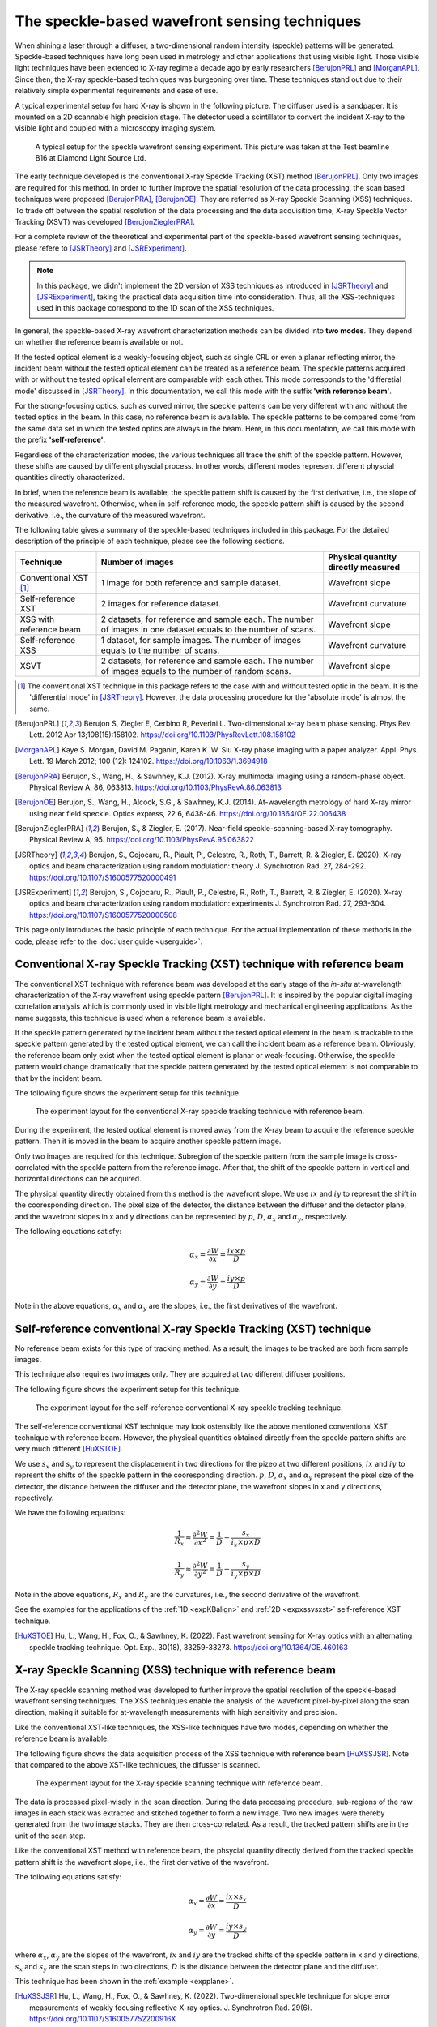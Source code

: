 ============================================================
The speckle-based wavefront sensing techniques
============================================================
When shining a laser through a diffuser, 
a two-dimensional random intensity (speckle) patterns will be generated. 
Speckle-based techniques have long been used in metrology 
and other applications that using visible light.
Those visible light techniques have been extended to X-ray regime 
a decade ago by early researchers [BerujonPRL]_ and [MorganAPL]_. 
Since then, the X-ray speckle-based techniques was burgeoning over time.
These techniques stand out due to their relatively simple 
experimental requirements and ease of use. 

A typical experimental setup for hard X-ray is shown in the 
following picture. The diffuser used is a sandpaper. 
It is mounted on a 2D scannable high precision stage. 
The detector used a scintillator to convert the incident 
X-ray to the visible light and coupled with a microscopy
imaging system.

.. figure:: _static/ExpsetupB16.png
   :width: 100%

   A typical setup for the speckle wavefront sensing experiment.
   This picture was taken at the Test beamline B16 at Diamond Light Source Ltd.

The early technique developed is the conventional X-ray Speckle 
Tracking (XST) method [BerujonPRL]_. 
Only two images are required for this method. 
In order to further improve the spatial resolution of the 
data processing, the scan based techniques were proposed 
[BerujonPRA]_, [BerujonOE]_. 
They are referred as X-ray Speckle Scanning (XSS) techniques.
To trade off between the spatial resolution of the data processing 
and the data acquisition time, X-ray Speckle Vector Tracking (XSVT) 
was developed [BerujonZieglerPRA]_. 

For a complete review of the theoretical and experimental part of 
the speckle-based wavefront sensing techniques, please refere to
[JSRTheory]_ and [JSRExperiment]_.

.. note:: 
   In this package, we didn't implement the 2D version 
   of XSS techniques as introduced in [JSRTheory]_ and [JSRExperiment]_,
   taking the practical data acquisition time into consideration. 
   Thus, all the XSS-techniques used in this package correspond to the 
   1D scan of the XSS techniques.

In general, the speckle-based X-ray wavefront characterization 
methods can be divided into **two modes**. They depend on whether the 
reference beam is available or not. 

If the tested optical element is a weakly-focusing object, 
such as single CRL or even a planar reflecting mirror, 
the incident beam without the tested optical element can be 
treated as a reference beam. 
The speckle patterns acquired with or without the tested optical 
element are comparable with each other.
This mode corresponds to the 'differetial mode' 
discussed in [JSRTheory]_.
In this documentation, we call this mode with the suffix 
**'with reference beam'**.

For the strong-focusing optics, such as curved mirror, 
the speckle patterns can be very different with and without 
the tested optics in the beam. 
In this case, no reference beam is available.
The speckle patterns to be compared come from the same data set 
in which the tested optics are always in the beam.
Here, in this documentation, we call this mode with the prefix 
**'self-reference'**.

Regardless of the characterization modes, the various techniques 
all trace the shift of the speckle pattern. 
However, these shifts are caused by different physcial process. 
In other words, different modes represent different 
physcial quantities directly characterized.

In brief, when the reference beam is available, 
the speckle pattern shift is caused by the 
first derivative, i.e., the slope of the measured wavefront. 
Otherwise, when in self-reference mode, 
the speckle pattern shift is caused by the 
second derivative, i.e., the curvature of the measured wavefront. 

The following table gives a summary of the speckle-based techniques 
included in this package. For the detailed description of the principle
of each technique, please see the following sections.

+--------------------------+-----------------------------------------------+-------------------------------------+
| Technique                | Number of images                              | Physical quantity directly measured |
+==========================+===============================================+=====================================+
| Conventional XST [1]_    | 1 image for both reference and                | Wavefront slope                     |
|                          | sample dataset.                               |                                     |
+--------------------------+-----------------------------------------------+-------------------------------------+
| Self-reference XST       | 2 images for reference dataset.               | Wavefront curvature                 |
+--------------------------+-----------------------------------------------+-------------------------------------+
| XSS with reference       | 2 datasets, for reference and sample each.    |                                     |
| beam                     | The number of images in one dataset equals to | Wavefront slope                     |
|                          | the number of scans.                          |                                     |
+--------------------------+-----------------------------------------------+-------------------------------------+
| Self-reference XSS       | 1 dataset, for sample images.                 |                                     |
|                          | The number of images equals to                | Wavefront curvature                 |
|                          | the number of scans.                          |                                     |
+--------------------------+-----------------------------------------------+-------------------------------------+
| XSVT                     | 2 datasets, for reference and sample each.    |                                     |
|                          | The number of images equals to                | Wavefront slope                     |
|                          | the number of random scans.                   |                                     |
+--------------------------+-----------------------------------------------+-------------------------------------+

.. [1] The conventional XST technique in this package refers to the case with and without tested optic in the beam.
       It is the 'differential mode' in [JSRTheory]_. However, the data processing procedure for the 'absolute mode'
       is almost the same.   


.. [BerujonPRL] Berujon S, Ziegler E, Cerbino R, Peverini L. 
                Two-dimensional x-ray beam phase sensing. 
                Phys Rev Lett. 2012 Apr 13;108(15):158102. 
                https://doi.org/10.1103/PhysRevLett.108.158102

.. [MorganAPL] Kaye S. Morgan, David M. Paganin, Karen K. W. Siu 
               X-ray phase imaging with a paper analyzer. 
               Appl. Phys. Lett. 19 March 2012; 100 (12): 124102. 
               https://doi.org/10.1063/1.3694918

.. [BerujonPRA] Berujon, S., Wang, H., & Sawhney, K.J. 
                (2012). X-ray multimodal imaging using a random-phase object. 
                Physical Review A, 86, 063813. 
                https://doi.org/10.1103/PhysRevA.86.063813

.. [BerujonOE] Berujon, S., Wang, H., Alcock, S.G., & Sawhney, K.J. 
               (2014). At-wavelength metrology of hard X-ray mirror using near field speckle. 
               Optics express, 22 6, 6438-46.
               https://doi.org/10.1364/OE.22.006438

.. [BerujonZieglerPRA] Berujon, S., & Ziegler, E. (2017). 
                       Near-field speckle-scanning-based X-ray tomography. 
                       Physical Review A, 95.
                       https://doi.org/10.1103/PhysRevA.95.063822

.. [JSRTheory] Berujon, S., Cojocaru, R., Piault, P., Celestre, R., Roth, T., Barrett, R. & Ziegler, E. (2020). 
               X-ray optics and beam characterization using random modulation: theory
               J. Synchrotron Rad. 27, 284-292.
               https://doi.org/10.1107/S1600577520000491

.. [JSRExperiment] Berujon, S., Cojocaru, R., Piault, P., Celestre, R., Roth, T., Barrett, R. & Ziegler, E. (2020). 
                   X-ray optics and beam characterization using random modulation: experiments 
                   J. Synchrotron Rad. 27, 293-304.
                   https://doi.org/10.1107/S1600577520000508

This page only introduces the basic principle of each technique. 
For the actual implementation of these methods in the code, 
please refer to the :doc:`user guide <userguide>`.

.. _prinXSTRefer:

Conventional X-ray Speckle Tracking (XST) technique with reference beam 
=======================================================================
The conventional XST technique with reference beam was developed at the 
early stage of the *in-situ* at-wavelength characterization of the X-ray 
wavefront using speckle pattern [BerujonPRL]_. 
It is inspired by the popular digital imaging correlation analysis which 
is commonly used in visible light metrology and mechanical 
engineering applications. As the name suggests, 
this technique is used when a reference beam is available. 

If the speckle pattern generated by the incident 
beam without the tested optical element in the 
beam is trackable to the speckle pattern generated by the 
tested optical element, we can call the incident beam as a reference beam. 
Obviously, the reference beam only exist when the tested optical element is planar 
or weak-focusing. Otherwise, the speckle pattern would change dramatically 
that the speckle pattern generated by the tested optical element is not comparable 
to that by the incident beam. 

The following figure shows the experiment 
setup for this technique. 

.. figure:: _static/conXST_principle.png
   :width: 80%
   
   The experiment layout for the conventional X-ray speckle tracking 
   technique with reference beam. 

During the experiment, the tested optical element is moved away from the X-ray 
beam to acquire the reference speckle pattern. Then it is moved in the beam 
to acquire another speckle pattern image. 

Only two images are required for this technique. 
Subregion of the speckle pattern from the sample image is cross-correlated 
with the speckle pattern from the reference image. 
After that, the shift of the speckle pattern in vertical and horizontal directions 
can be acquired. 

The physical quantity directly obtained from this method is the wavefront slope.
We use :math:`ix` and :math:`iy` to represnt the shift in the cooresponding direction. 
The pixel size of the detector, the distance between the diffuser and the detector plane, 
and the wavefront slopes in x and y directions can be represented by :math:`p`, 
:math:`D`, 
:math:`\alpha_x` 
and :math:`\alpha_y`, respectively.

The following equations satisfy:

.. math::
   \alpha_x = \frac{\partial W}{\partial x} = \frac{ix \times p}{D}
   
   \alpha_y = \frac{\partial W}{\partial y} = \frac{iy \times p}{D}

Note in the above equations, :math:`\alpha_x` and :math:`\alpha_y` are the slopes, i.e., 
the first derivatives of the wavefront. 


.. _prinXSTSelf:

Self-reference conventional X-ray Speckle Tracking (XST) technique 
==================================================================
No reference beam exists for this type of tracking method. 
As a result, the images to be tracked are both from sample images. 

This technique also requires two images only. 
They are acquired at two different diffuser positions. 

The following figure shows the experiment 
setup for this technique. 

.. figure:: _static/conXST2_principle.png
   :width: 80%
   
   The experiment layout for the self-reference 
   conventional X-ray speckle tracking 
   technique. 

The self-reference conventional XST technique may look ostensibly like the above mentioned 
conventional XST technique with reference beam. 
However, the physical quantities obtained directly from the speckle pattern shifts are 
very much different [HuXSTOE]_. 

We use :math:`s_x` and :math:`s_y` to represent the displacement in two directions for the pizeo 
at two different positions, :math:`ix` and :math:`iy` to represnt the shifts of the 
speckle pattern in the cooresponding direction. 
:math:`p`, :math:`D`, :math:`\alpha_x` and :math:`\alpha_y` represent 
the pixel size of the detector, the distance between the diffuser and the detector plane,
the wavefront slopes in x and y directions, repectively.

We have the following equations:

.. math::
   \frac{1}{R_x} \approx \frac{\partial^{2}W}{\partial x^2} = \frac{1}{D} - \frac{s_x}{i_x \times p \times D}
   
   \frac{1}{R_y} \approx \frac{\partial^{2}W}{\partial y^2} = \frac{1}{D} - \frac{s_y}{i_y \times p \times D}

Note in the above equations, :math:`R_x` and :math:`R_y` are the curvatures, i.e., 
the second derivative of the wavefront.

See the examples for the applications of the :ref:`1D <expKBalign>` and :ref:`2D <expxssvsxst>` self-reference 
XST technique. 

.. [HuXSTOE] Hu, L., Wang, H., Fox, O., & Sawhney, K. (2022). 
             Fast wavefront sensing for X-ray optics with an alternating speckle tracking technique. 
             Opt. Exp., 30(18), 33259-33273.
             https://doi.org/10.1364/OE.460163

.. _prinXSSRefer:

X-ray Speckle Scanning (XSS) technique with reference beam
==========================================================
The X-ray speckle scanning method was developed to further 
improve the spatial resolution of the speckle-based 
wavefront sensing techniques.
The XSS techniques enable the analysis of the wavefront 
pixel-by-pixel along the scan direction, 
making it suitable for at-wavelength measurements with 
high sensitivity and precision. 

Like the conventional XST-like techniques, 
the XSS-like techniques have two modes, depending on 
whether the reference beam is available. 

The following figure shows the data acquisition process
of the XSS technique with reference beam [HuXSSJSR]_. 
Note that compared to the above XST-like techniques, 
the difusser is scanned. 

.. figure:: _static/referXSS_principle.png
   :width: 80%
   
   The experiment layout for the X-ray speckle scanning 
   technique with reference beam. 

The data is processed pixel-wisely in the scan direction.
During the data processing procedure, 
sub-regions of the raw images in each stack was extracted 
and stitched together to form a new image.
Two new images were thereby generated from the two image stacks.
They are then cross-correlated. 
As a result, the tracked pattern shifts are in 
the unit of the scan step. 

Like the conventional XST method with reference beam, 
the phsycial quantity directly derived from the tracked 
speckle pattern shift is the wavefront slope, 
i.e., the first derivative of the wavefront. 

The following equations satisfy:

.. math:: 
   \alpha_x = \frac{\partial W}{\partial x} = \frac{ix \times s_x}{D}
   
   \alpha_y = \frac{\partial W}{\partial y} = \frac{iy \times s_y}{D}

where :math:`\alpha_x`, :math:`\alpha_y` are the slopes of the wavefront, 
:math:`ix` and :math:`iy` are the tracked shifts of the speckle pattern 
in x and y directions, :math:`s_x` and :math:`s_y` are the scan steps in 
two directions, :math:`D` is the distance between the detector plane and 
the diffuser.

This technique has been shown in the :ref:`example <expplane>`.

.. [HuXSSJSR] Hu, L., Wang, H., Fox, O., & Sawhney, K. (2022). 
              Two-dimensional speckle technique for slope error measurements of 
              weakly focusing reflective X-ray optics. 
              J. Synchrotron Rad. 29(6).
              https://doi.org/10.1107/S160057752200916X

.. _prinXSSSelf:

Self-reference X-ray Speckle Scanning (XSS) technique 
=====================================================
As the name indicates, when there is no reference beam, 
this technique is used.

The image data are acquired during the scan of the diffuser in 
either x or y direction [WangXSSOE]_. For this technique, 
only one image stack is acquired. 
It is obtained with the tested optical element in the beam.

The following figure shows the data acquisition procedure for 
the self-reference XSS technique.

.. figure:: _static/selfXSS_principle.png
   :width: 80%
   
   The experiment layout for the self-reference 
   X-ray speckle scanning technique. 

Like the self-reference conventional XST method, 
the phsycial quantity directly derived from the tracked 
speckle pattern shift for this technique 
is the wavefront slope, i.e., the second derivative 
of the wavefront.

We have the following equations:

.. math::
   \frac{1}{R_x} \approx \frac{\partial^{2}W}{\partial x^2} = \frac{1}{D} - \frac{i_x \times s_x}{(j-i) \times p \times D}
   
   \frac{1}{R_y} \approx \frac{\partial^{2}W}{\partial y^2} = \frac{1}{D} - \frac{i_y \times s_y}{(j-i) \times p \times D}

where :math:`R_x` and :math:`R_y` are the curvatures of the wavefront. 
They are the second derivatives of the wavefront in the 
horizontal and vertical directions.
:math:`ix` and :math:`iy` are the tracked shifts of the speckle pattern, 
:math:`s_x` and :math:`s_y` are the scan steps,
:math:`p` is the pixel size of the detector,
:math:`D` is the distance between the detector plane and 
the diffuser.

Please see :ref:`this example <exp2ndderiv>` for the use of self-reference XSS technique to 
measure wavefront local curvature after a plane mirror.

.. [WangXSSOE] Wang H, Sutter J, Sawhney K. 
               Advanced in situ metrology for x-ray beam shaping with super precision. 
               Opt Express 2015, 23(2): 1605-1614.
               https://doi.org/10.1364/OE.23.001605

.. _prinXSVTRefer:

X-ray Speckle Vector Tracking (XSVT) technique
==============================================
The XSS technique enables pixel-wise data analysis along the scan direction.
whereas the XST technique requires at least several speckle grains to be 
included in the subregion which is to be tracked. 
On the other hand, the XSS techinque requires a number of scans 
in order to obtain reliable tracking results, 
while the XST technique only needs two images. 

The X-ray speckle vector tracking was proposed [BerujonZieglerPRA]_ to 
trade off between the number of images to be obtained 
and the spatial resolution achieved for the data processing.

For XSVT method, the reference and sample images are taken at the same 
piezo positions. The piezo are moving randomly during the 
data acquisition. 

.. figure:: _static/XSVT_principle.png
   :width: 80%
   
   The experiment layout for the X-ray speckle vector tracking technique. 

Like the XSS technique with reference beam, two datasets will be obtained 
in the end. The data processing procedure for XSVT also resembles the XSS
technique. A new image will be formed by extracting the data row(column) by 
row(column) and stiched together along the "random scan direction".
However, due to the random scan of the piezo, the tracked speckle pattern 
shift in the scan direction has no clear phsycial meaning and is dropped out.
The shift in the orthogonal direction is in the unit of detector pixel size 
other than the scan step size as in the XSS technique.

It should be noted that XSVT method cannot be used in the self-reference case 
since the scan direction is random rather than along x or y 
direction. So the tracked speckle pattern shift from XSVT method represents 
the slope, i.e., the first derivative of the measured wavefront.

As a result, we have the following equations:

.. math:: 
   \alpha_x = \frac{\partial W}{\partial x} = \frac{ix \times p}{D}
   
   \alpha_y = \frac{\partial W}{\partial y} = \frac{iy \times p}{D}

where :math:`\alpha_x`, :math:`\alpha_y` are the slopes of the wavefront, 
:math:`ix` and :math:`iy` are the tracked shifts of the speckle pattern 
in x and y directions, :math:`p` is the pixel size of the detector,
:math:`D` is the distance between the detector plane and 
the diffuser.
